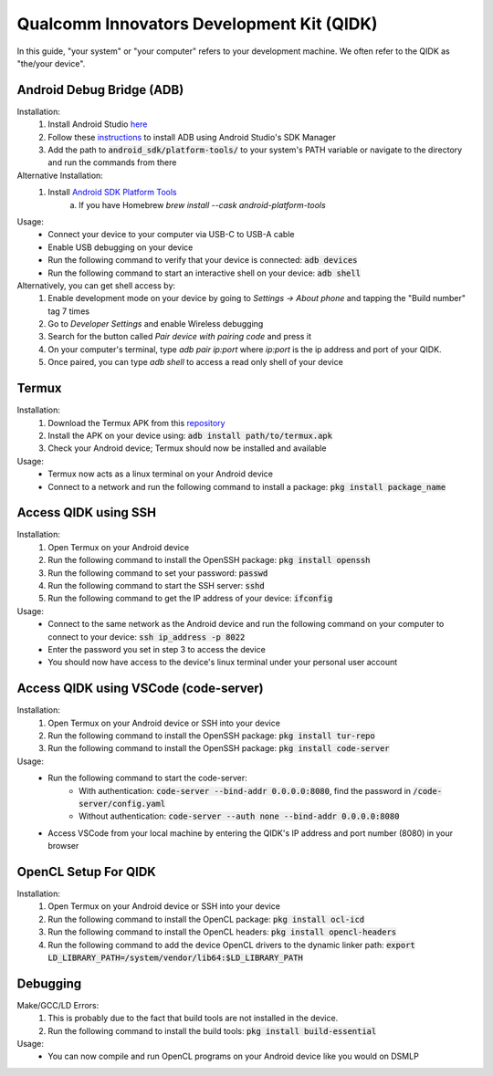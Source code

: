 Qualcomm Innovators Development Kit (QIDK)
==========================================
In this guide, "your system" or "your computer" refers to your development machine.
We often refer to the QIDK as "the/your device".

Android Debug Bridge (ADB)
^^^^^^^^^^^^^^^^^^^^^^^^^^
Installation:
    1. Install Android Studio `here <https://developer.android.com/studio>`_
    2. Follow these `instructions <https://developer.android.com/tools/adb>`_ to install ADB using Android Studio's SDK Manager
    3. Add the path to :code:`android_sdk/platform-tools/` to your system's PATH variable or navigate to the directory and run the commands from there
Alternative Installation:
    1. Install `Android SDK Platform Tools <https://developer.android.com/tools/releases/platform-tools>`_
        a. If you have Homebrew `brew install --cask android-platform-tools`
Usage:
    - Connect your device to your computer via USB-C to USB-A cable
    - Enable USB debugging on your device
    - Run the following command to verify that your device is connected: :code:`adb devices`
    - Run the following command to start an interactive shell on your device: :code:`adb shell`
Alternatively, you can get shell access by:
    1. Enable development mode on your device by going to `Settings -> About phone` and tapping the "Build number" tag 7 times
    2. Go to `Developer Settings` and enable Wireless debugging
    3. Search for the button called `Pair device with pairing code` and press it
    4. On your computer's terminal, type `adb pair ip:port` where `ip:port` is the ip address and port of your QIDK.
    5. Once paired, you can type `adb shell` to access a read only shell of your device

Termux
^^^^^^
Installation:
    1. Download the Termux APK from this `repository <https://github.com/termux/termux-app>`_ 
    2. Install the APK on your device using: :code:`adb install path/to/termux.apk`
    3. Check your Android device; Termux should now be installed and available

Usage:
    - Termux now acts as a linux terminal on your Android device
    - Connect to a network and run the following command to install a package: :code:`pkg install package_name`


Access QIDK using SSH
^^^^^^^^^^^^^^^^^^^^^
Installation:
    1. Open Termux on your Android device
    2. Run the following command to install the OpenSSH package: :code:`pkg install openssh`
    3. Run the following command to set your password: :code:`passwd`
    4. Run the following command to start the SSH server: :code:`sshd`
    5. Run the following command to get the IP address of your device: :code:`ifconfig`

Usage:
    - Connect to the same network as the Android device and run the following command on your computer to connect to your device: :code:`ssh ip_address -p 8022`
    - Enter the password you set in step 3 to access the device
    - You should now have access to the device's linux terminal under your personal user account

Access QIDK using VSCode (code-server)
^^^^^^^^^^^^^^^^^^^^^^^^^^^^^^^^^^^^^^
Installation:
    1. Open Termux on your Android device or SSH into your device
    2. Run the following command to install the OpenSSH package: :code:`pkg install tur-repo`
    3. Run the following command to install the OpenSSH package: :code:`pkg install code-server`

Usage:
    - Run the following command to start the code-server: 
        - With authentication: :code:`code-server --bind-addr 0.0.0.0:8080`, find the password in :code:`/code-server/config.yaml`
        - Without authentication: :code:`code-server --auth none --bind-addr 0.0.0.0:8080`
    - Access VSCode from your local machine by entering the QIDK's IP address and port number (8080) in your browser

OpenCL Setup For QIDK
^^^^^^^^^^^^^^^^^^^^^
Installation:
    1. Open Termux on your Android device or SSH into your device
    2. Run the following command to install the OpenCL package: :code:`pkg install ocl-icd`
    3. Run the following command to install the OpenCL headers: :code:`pkg install opencl-headers`
    4. Run the following command to add the device OpenCL drivers to the dynamic linker path: :code:`export LD_LIBRARY_PATH=/system/vendor/lib64:$LD_LIBRARY_PATH`

Debugging
^^^^^^^^^
Make/GCC/LD Errors:
    1. This is probably due to the fact that build tools are not installed in the device.
    2. Run the following command to install the build tools: :code:`pkg install build-essential`

Usage:
    - You can now compile and run OpenCL programs on your Android device like you would on DSMLP